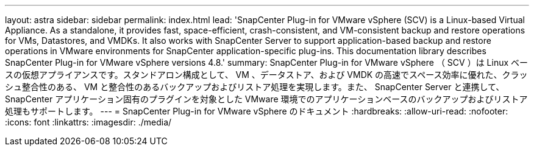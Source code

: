 ---
layout: astra 
sidebar: sidebar 
permalink: index.html 
lead: 'SnapCenter Plug-in for VMware vSphere (SCV) is a Linux-based Virtual Appliance. As a standalone, it provides fast, space-efficient, crash-consistent, and VM-consistent backup and restore operations for VMs, Datastores, and VMDKs. It also works with SnapCenter Server to support application-based backup and restore operations in VMware environments for SnapCenter application-specific plug-ins. This documentation library describes SnapCenter Plug-in for VMware vSphere versions 4.8.' 
summary: SnapCenter Plug-in for VMware vSphere （ SCV ）は Linux ベースの仮想アプライアンスです。スタンドアロン構成として、 VM 、データストア、および VMDK の高速でスペース効率に優れた、クラッシュ整合性のある、 VM と整合性のあるバックアップおよびリストア処理を実現します。また、 SnapCenter Server と連携して、 SnapCenter アプリケーション固有のプラグインを対象とした VMware 環境でのアプリケーションベースのバックアップおよびリストア処理もサポートします。 
---
= SnapCenter Plug-in for VMware vSphere のドキュメント
:hardbreaks:
:allow-uri-read: 
:nofooter: 
:icons: font
:linkattrs: 
:imagesdir: ./media/



